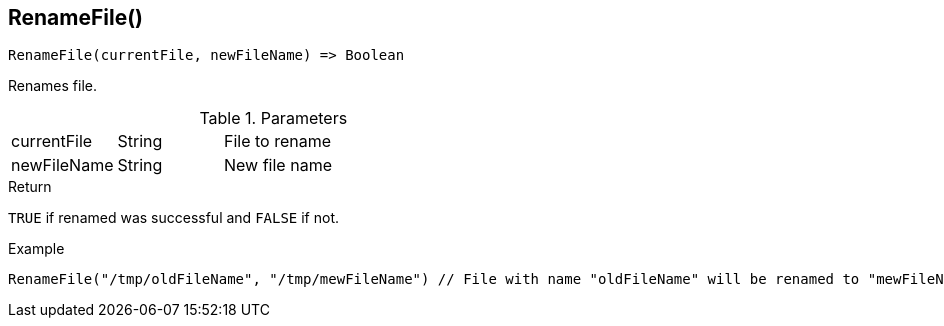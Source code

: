 [.nxsl-function]
[[func-renamefile]]
== RenameFile()

[source,c]
----
RenameFile(currentFile, newFileName) => Boolean
----

Renames file.

.Parameters
[cols="1,1,3" grid="none", frame="none"]
|===
|currentFile|String|File to rename
|newFileName|String|New file name
|===

.Return
`TRUE` if renamed was successful and `FALSE` if not.

.Example
[.source]
....
RenameFile("/tmp/oldFileName", "/tmp/mewFileName") // File with name "oldFileName" will be renamed to "mewFileName"
....
